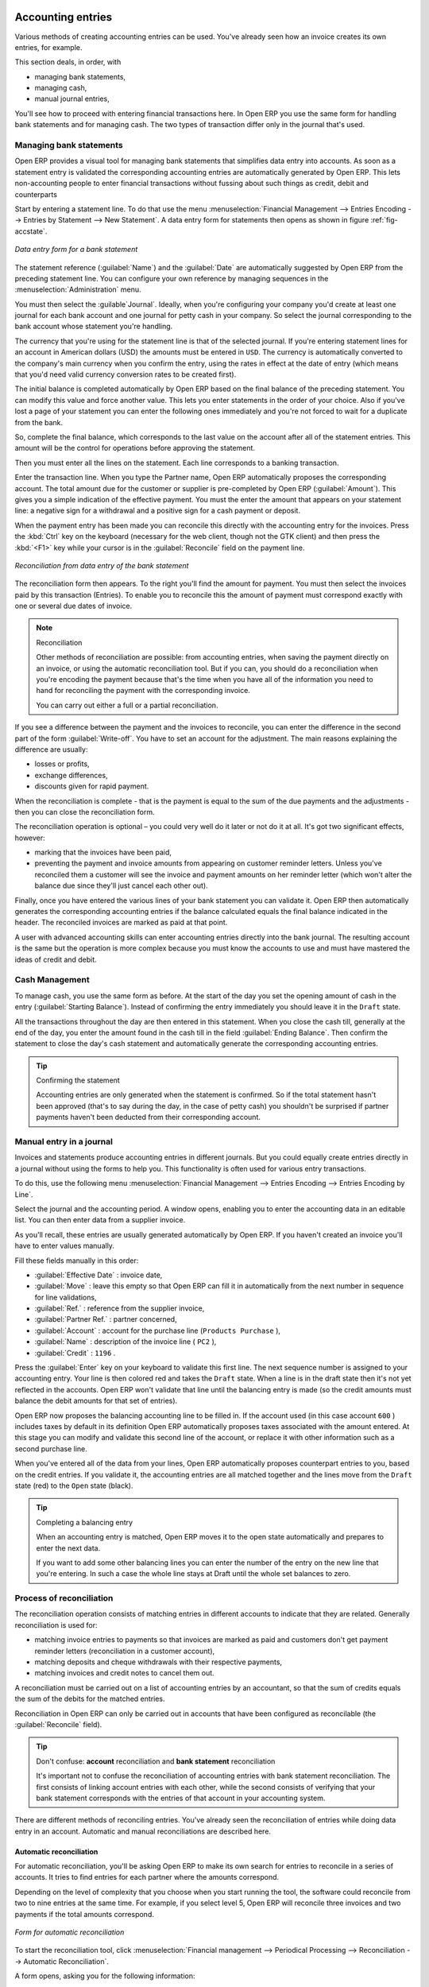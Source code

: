 
.. index::
   pair: accounting; entry

Accounting entries
==================

Various methods of creating accounting entries can be used. You've already seen how an invoice
creates its own entries, for example.

This section deals, in order, with

* managing bank statements,

* managing cash,

* manual journal entries,

You'll see how to proceed with entering financial transactions here. In Open ERP you use the same
form for handling bank statements and for managing cash. The two types of transaction differ only in
the journal that's used.

.. index::
   pair: bank; statement
   single: accounting; bank statement

Managing bank statements
------------------------

Open ERP provides a visual tool for managing bank statements that simplifies data entry into
accounts. As soon as a statement entry is validated the corresponding accounting entries are
automatically generated by Open ERP. This lets non-accounting people to enter financial
transactions without fussing about such things as credit, debit and counterparts

Start by entering a statement line. To do that use the menu :menuselection:`Financial Management -->
Entries Encoding --> Entries by Statement --> New Statement`. 
A data entry form for statements then opens as shown in figure :ref:`fig-accstate`.

.. _fig-accstate:

.. figure::  images/account_statement.png
   :scale: 50
   :align: center

   *Data entry form for a bank statement*

The statement reference (:guilabel:`Name`) and the :guilabel:`Date` are automatically suggested by Open ERP from
the preceding statement line. You can configure your own reference by managing sequences in the
:menuselection:`Administration` menu.

You must then select the :guilable`Journal`. Ideally, when you're configuring your company you'd create at
least one journal for each bank account and one journal for petty cash in your company. So select
the journal corresponding to the bank account whose statement you're handling.

The currency that you're using for the statement line is that of the selected journal. If you're
entering statement lines for an account in American dollars (USD) the amounts must be entered in 
\ ``USD``\ . The currency is automatically converted to the company's main currency when you confirm
the entry, using the rates in effect at the date of entry (which means that you'd need valid
currency conversion rates to be created first).

The initial balance is completed automatically by Open ERP based on the final balance of the
preceding statement. You can modify this value and force another value. This lets you enter
statements in the order of your choice. Also if you've lost a page of your statement you can enter
the following ones immediately and you're not forced to wait for a duplicate from the bank.

So, complete the final balance, which corresponds to the last value on the account after all of the
statement entries. This amount will be the control for operations before approving the statement.

Then you must enter all the lines on the statement. Each line corresponds to a banking transaction.

Enter the transaction line. When you type the Partner name, Open ERP automatically proposes the
corresponding account. The total amount due for the customer or supplier is pre-completed by
Open ERP (:guilabel:`Amount`). This gives you a simple indication of the effective payment. You
must the enter the amount that appears on your statement line: a negative sign for a withdrawal and
a positive sign for a cash payment or deposit.

.. todo:: really?

When the payment entry has been made you can reconcile this directly with the accounting 
entry for the invoices. Press the :kbd:`Ctrl` key on the keyboard (necessary for the web client, though
not the GTK client) and then press the :kbd:`<F1>` key while your cursor is in the
:guilabel:`Reconcile` field on the payment line.

.. figure::  images/account_statement_reconcile.png
   :scale: 50
   :align: center

   *Reconciliation from data entry of the bank statement*

The reconciliation form then appears. To the right you'll find the amount for payment. You must then
select the invoices paid by this transaction (Entries). To enable you to reconcile this the amount
of payment must correspond exactly with one or several due dates of invoice.

.. note::  Reconciliation

	Other methods of reconciliation are possible: from accounting entries, when saving the payment
	directly on an invoice, or using the automatic reconciliation tool. But if you can, you should do a
	reconciliation when you're encoding the payment because that's the time when you have all of the
 	information you need to hand for reconciling the payment with the corresponding invoice.
 	
 	You can carry out either a full or a partial reconciliation.

.. index::
   single: adjustment

If you see a difference between the payment and the invoices to reconcile,
you can enter the difference in the second part of the form :guilabel:`Write-off`.
You have to set an account for the adjustment. The main reasons explaining the difference are usually:

* losses or profits,

* exchange differences,

* discounts given for rapid payment.

When the reconciliation is complete - that is the payment is equal to the sum of the due
payments and the adjustments - then you can close the reconciliation form.

The reconciliation operation is optional – you could very well do it later or not do it at all.
It's got two significant effects, however:

* marking that the invoices have been paid,

* preventing the payment and invoice amounts from appearing on customer reminder letters. Unless
  you've reconciled them a customer will see the invoice and payment amounts on her reminder letter
  (which won't alter the balance due since they'll just cancel each other out).

Finally, once you have entered the various lines of your bank statement you can validate it.
Open ERP then automatically generates the corresponding accounting entries if the balance
calculated equals the final balance indicated in the header. The reconciled invoices are marked as
paid at that point.

A user with advanced accounting skills can enter accounting entries directly into the bank journal.
The resulting account is the same but the operation is more complex because you must know the
accounts to use and must have mastered the ideas of credit and debit.

.. index::
   single: cash management

Cash Management
---------------

To manage cash, you use the same form as before. At the start of the day you set the
opening amount of cash in the entry (:guilabel:`Starting Balance`). Instead of confirming the entry immediately
you should leave it in the ``Draft`` state.

All the transactions throughout the day are then entered in this statement. When you close the cash
till, generally at the end of the day, you enter the amount found in the cash till in the field
:guilabel:`Ending Balance`. Then confirm the statement to close the day's cash statement and automatically
generate the corresponding accounting entries.

.. tip::  Confirming the statement

	Accounting entries are only generated when the statement is confirmed.
	So if the total statement hasn't been approved (that's to say during the day, in the case of petty
	cash)
	you shouldn't be surprised if partner payments haven't been deducted from their corresponding
	account.

Manual entry in a journal
-------------------------

Invoices and statements produce accounting entries in different journals. But you could equally
create entries directly in a journal without using the forms to help you. This functionality is
often used for various entry transactions.

To do this, use the following menu :menuselection:`Financial Management --> Entries Encoding -->
Entries Encoding by Line`. 

Select the journal and the accounting period. A window opens, enabling you to enter the accounting
data in an editable list. You can then enter data from a supplier invoice.

As you'll recall, these entries are usually generated automatically by Open ERP. If you haven't
created an invoice you'll have to enter values manually.

Fill these fields manually in this order:

*  :guilabel:`Effective Date` : invoice date,

*  :guilabel:`Move` : leave this empty so that Open ERP can fill it in automatically from the next number in
   sequence for line validations,

*  :guilabel:`Ref.` : reference from the supplier invoice,

*  :guilabel:`Partner Ref.` : partner concerned,

*  :guilabel:`Account` : account for the purchase line (\ ``Products Purchase``\  ),

*  :guilabel:`Name` : description of the invoice line ( ``PC2`` ),

*  :guilabel:`Credit` : \ ``1196``\  .

Press the :guilabel:`Enter` key on your keyboard to validate this first line. The next sequence number is
assigned to your accounting entry. Your line is then colored red and takes the \ ``Draft``\   state.
When a line is in the draft state then it's not yet reflected in the accounts. Open ERP won't
validate that line until the balancing entry is made (so the credit amounts must balance the debit
amounts for that set of entries).

Open ERP now proposes the balancing accounting line to be filled in. If the account used (in this
case account \ ``600``\  ) includes taxes by default in its definition Open ERP automatically
proposes taxes associated with the amount entered. At this stage you can modify and validate this
second line of the account, or replace it with other information such as a second purchase line.

When you've entered all of the data from your lines, Open ERP automatically proposes counterpart
entries to you, based on the credit entries. If you validate it, the accounting entries are all
matched together and the lines move from the \ ``Draft``\   state (red) to the \ ``Open``\   state
(black).

.. tip:: Completing a balancing entry

	When an accounting entry is matched, Open ERP moves it to the open state automatically and
	prepares to enter the next data.

	If you want to add some other balancing lines you can enter the number of the entry on the new line
	that you're entering.
	In such a case the whole line stays at Draft until the whole set balances to zero.

Process of reconciliation
-------------------------

The reconciliation operation consists of matching entries in different accounts to indicate that
they are related. Generally reconciliation is used for:

* matching invoice entries to payments so that invoices are marked as paid and customers don't get
  payment reminder letters (reconciliation in a customer account),

* matching deposits and cheque withdrawals with their respective payments,

* matching invoices and credit notes to cancel them out.

A reconciliation must be carried out on a list of accounting entries by an accountant, so that the
sum of credits equals the sum of the debits for the matched entries.

Reconciliation in Open ERP can only be carried out in accounts that have been configured as
reconcilable (the :guilabel:`Reconcile`  field).

.. tip:: Don't confuse: **account** reconciliation and **bank statement** reconciliation

	It's important not to confuse the reconciliation of accounting entries with bank statement
	reconciliation.
	The first consists of linking account entries with each other, while the second consists of
	verifying
	that your bank statement corresponds with the entries of that account in your accounting system.

There are different methods of reconciling entries. You've already seen the reconciliation of
entries while doing data entry in an account. Automatic and manual reconciliations are described
here.

.. index::
   single: reconciliation; automatic

Automatic reconciliation
^^^^^^^^^^^^^^^^^^^^^^^^

For automatic reconciliation, you'll be asking Open ERP to make its own search for entries to
reconcile in a series of accounts. It tries to find entries for each partner where the amounts
correspond.

Depending on the level of complexity that you choose when you start running the tool, the software
could reconcile from two to nine entries at the same time. For example, if you select level 5,
Open ERP will reconcile three invoices and two payments if the total amounts correspond.

.. figure::  images/account_reconcile_auto.png
   :scale: 50
   :align: center

   *Form for automatic reconciliation*

To start the reconciliation tool, click :menuselection:`Financial management --> Periodical
Processing --> Reconciliation --> Automatic Reconciliation`.

A form opens, asking you for the following information:

* :guilabel:`Account to reconcile` : you can select one, several, or all reconcilable accounts,

* the period to take into consideration (:guilabel:`Start of Period` / :guilabel:`End of Period`),

* the Reconciliation :guilabel:`Power`  (from \ ``2``\   to \ ``9``\  ),

* information needed for the adjustment (details for the :guilabel:`Write-Off Move`).

.. note:: Reconciling

	You can reconcile:

	* all the Accounts Receivable – your customer accounts of type Debtor,

	* all the Accounts Payable – your supplier accounts of type Creditor.

The adjustment option enables you to reconcile entries even if their amounts aren't exactly
equivalent. For example, Open ERP permits foreign customers whose accounts are in different
currencies to have a difference of up to, say, 0.50 units of currency and put the difference in a write-
off account.

.. index::
   single: adjustment; limit

.. tip:: Limit write-off adjustments

	You shouldn't make the adjustment limits too large. Companies that introduced substantial automatic
	write-off adjustments have found that all employee expense reimbursements below the limit were
	written off automatically!

.. note:: Default values

	If you run the automatic reconciliation tool regularly you should set default values for each
	field by pressing the :kbd:`Ctrl` key and using the right-click mouse button
	(when the form is in edit mode using the web client), or just right-click using the GTK client.
	The resulting context menu enables you to set default values.
	This means that you won't have to re-type all the fields each time.

.. index::
   single: reconciliation; manual

Manual reconciliation
^^^^^^^^^^^^^^^^^^^^^

For manual reconciliation, open the entries for reconciling an account through the menu
:menuselection:`Financial Management --> Periodical Processing --> Reconciliation --> 
Reconcile Entries`. You can also call up manual reconciliation from any screen that shows accounting
entries.

.. todo:: is that right?

Select entries that you want to reconcile. From the selection, Open ERP indicates the sum of debits
and credits for the selected entries. When these are equal you can click the :guilabel:`Reconcile Entries`
button to reconcile the entries.

	.. note::  *Example Real case of using reconciliation*

			Suppose that you're entering customer order details. You ask “what's outstanding on the
			customer account ?” (that is the list of unpaid invoices and unreconciled payments). To review
			it from the order form, navigate to the :guilabel:`Partner` record and select
			the view :guilabel:`Receivables and Payables`. Open ERP opens a history of unreconciled accounting entries
			on screen.

	            .. figure::  images/account_sample2_entries.png
	               :align: center
	               :scale: 80

	               *Unreconciled accounting entries*

			You see an invoice for 1900 and a payment two weeks later of 1900 with the same reference. You
			can select the two lines in that view. The total at the bottom of the page shows you that the
			credit amount equals the debit amount for the selected line. Click :guilabel:`Reconcile Entries`
			to reconcile the two lines.

			After this these lines can't be selected and won't appear when the entries are listed again. If
			there's a difference between the two entries, Open ERP suggests that you make an adjustment.
			This adjustment is a compensating entry that enables a complete reconciliation. You must
			therefore specify the journal and the account to be used for the adjustment.

For example, if you want to reconcile the following entries:



.. csv-table:: Entries for reconciliation
   :header: "Date","Ref.","Description","Account","Debit","Credit"
   :widths: 12, 5, 15, 5,5,5

   "12 May 08","FAC23","Car hire","4010","544.50",""
   "25 May 08","FAC44","Car insurance","4010","100.00",""
   "31 May 08","PAY01","Invoices n° 23, 44","4010","","644.00"

On reconciliation, Open ERP shows a difference of 0.50. At this stage you have two possibilities:

* don't reconcile, and the customer receives a request for 0.50,

* reconcile and accept an adjustment of 0.50 that you will take from the P&L account.

Open ERP generates the following account automatically:


.. csv-table:: Write-off account
   :header: "Date","Ref.","Description","Account","Debit","Credit"
   :widths: 12, 5, 15, 5,5,5

   "Date","Ref.","Description","Account","Debit","Credit"
   "03 Jun 08","AJ001","Adjustment: profits and losses","4010","","0.50"
   "03 Jun 08","AJ001","Adjustment: profits and losses","XXX","0.50",""


The two invoices and the payment will be reconciled in the first adjustment line. The two invoices
will then be automatically marked as paid.

.. index::
   single: payments
..

Management of payments
======================

Open ERP gives you forms for preparing, validating and executing payment orders. This enables you
to manage issues such as:

	#.	Payment provided on several due dates.

	#.	Automatic payment dates.

	#.	Separating payment preparation and payment approval in your company.

	#.	Preparing an order during the week containing several payments, then creating a payment file at
		the end of the week.

	#.	Creating a file for electronic payment which can be sent to a bank for execution.

	#.	Splitting payments dependent on the balances available in your various bank accounts.

Process for managing payment orders
-----------------------------------

.. index::
   single: module; account_payment

To use the tool for managing payments you must first install the module :mod:`account_payment`.
It's part of the core Open ERP system.

The system lets you enter a series of payments to be carried out from your various bank
accounts. Once the different payments have been registered you can validate the payment orders.
During validation you can modify and approve the the payment orders, sending the order to the bank
for electronic funds transfer or just printing cheques as you wish.

For example if you have to pay a supplier's invoice for a large amount you can split the payments
amongst several bank accounts according to their available balance. To do this you can prepare
several Draft orders and validate them once you're satisfied that the split is correct.

This process can also be regularly scheduled. In some companies, a payment order is kept in Draft
state and payments are added to the draft list each day. At the end of the week it's an accountant's
job to work on all of the waiting payment orders.

Once the payment order is confirmed there's still a validation step for an accountant to carry out.
You could imagine that these orders would be prepared by an accounts clerk, and then approved by a
manager to go ahead with payment.

.. todo:: Can you get to the workflow in the web client? 
.. todo:: There doesn't seem to be a process associated with a payment order.

.. tip:: Payment Workflow

	An Open ERP workflow is associated with each payment order. Select a payment order and 
	if you're in the GTK client 
	click :menuselection:`Plugins --> Print workflow` from the top menu.

	You can integrate more complex workflow rules to manage payment orders by adapting the workflow.
	For example, in some companies payments must be approved by a manager under certain cash flow or
	value limit conditions.

.. figure::  images/account_payment_workflow.png
   :scale: 50
   :align: center

   *Payments workflow*

When the accounting manager validates the document, Open ERP generates a banking file with all the
payment orders. You can then just send the file over your electronic connection with your bank to
execute all your payments.

In small businesses it's usually the same person who enters the payment orders and who validates
them. In this case you should just click the two buttons, one after the other, to confirm the
payment.

Preparation and execution of orders
-----------------------------------

To enter a payment order, use the menu :menuselection:`Financial Management --> Payment --> Payment
Orders --> New Payment Order`.

.. figure::  images/account_payment_order.png
   :align: center
   :scale: 95

   *Entering a payment order*

Open ERP then proposes a reference number for your payment order. 

You then have to choose a payment mode from the various methods available to your company. These
have to be configured when you set the accounting system up using menus :menuselection:`Financial
Management --> Configuration --> Payment Type` and :menuselection:`Financial Management -->
Configuration --> Payment Mode`. Some examples are:

* Cheques

* Bank transfer,

* Visa card on a FORTIS account,

* Petty cash.

Then you set the :guilabel:`Preferred date` for payment:

* :guilabel:`Due date` : each operation will be effected at the invoice deadline date,

* :guilabel:`Directly` : the operations will be effected when the orders are validated,

* :guilabel:`Fixed date` : you must specify an effective payment date in the :guilabel:`Scheduled date
  if fixed` field that follows.

The date is particularly important for the preparation of electronic transfers because banking
interfaces enable you to select a future execution date for each operation. So to configure your
Open ERP most simply you can choose to pay all invoices automatically by their deadline.

You must then select the invoices to pay. They can be manually entered in the field
:guilabel:`Payment Line` but it's easier to add them automatically. For that, click :guilabel:`Add
payment lines` and Open ERP will then propose lines with payment deadlines. For each deadline you
can see:

* the invoice :guilabel:`Effective date`,

* the reference :guilabel:`Ref.` and description of the invoice, :guilabel:`Name`,

* the deadline for the invoice,

* the amount to be paid in the company's default currency,

* the amount to be paid in the currency of the invoice.

You can then accept the payment proposed by Open ERP or select the entries that you'll pay or not
pay on that order. Open ERP gives you all the necessary information to make a payment decision for
each line item:

* account,

* supplier's bank account,

* amount that will be paid,

* amount to pay,

* the supplier,

* total amount owed to the supplier,

* due date,

* date of creation.

You can modify the first three fields on each line: the account, the supplier's bank account and the
amount that will be paid. This arrangement is very practical because it gives you complete
visibility of all the company's trade payables. You can pay only a part of an invoice, for example,
and in preparing your next payment order Open ERP automatically suggests payment of the remainder
owed.

When the payment has been prepared correctly, click :guilabel:`Confirm`. The payment then changes to
the \ ``Open``\   state and a new button appears that can be used to start the payment process.
Depending on the chosen payment method, Open ERP provides a file containing all of the payment
orders. You can send this to the bank to make the payment transfers.

In future versions of Open ERP it's expected that the system will be able to prepare and print
cheques.

As usual, you can change the
start point for the payment workflow from the 
:menuselection:`Administration --> Customization --> Workflow` menus.

.. Copyright © Open Object Press. All rights reserved.

.. You may take electronic copy of this publication and distribute it if you don't
.. change the content. You can also print a copy to be read by yourself only.

.. We have contracts with different publishers in different countries to sell and
.. distribute paper or electronic based versions of this book (translated or not)
.. in bookstores. This helps to distribute and promote the Open ERP product. It
.. also helps us to create incentives to pay contributors and authors using author
.. rights of these sales.

.. Due to this, grants to translate, modify or sell this book are strictly
.. forbidden, unless Tiny SPRL (representing Open Object Press) gives you a
.. written authorisation for this.

.. Many of the designations used by manufacturers and suppliers to distinguish their
.. products are claimed as trademarks. Where those designations appear in this book,
.. and Open Object Press was aware of a trademark claim, the designations have been
.. printed in initial capitals.

.. While every precaution has been taken in the preparation of this book, the publisher
.. and the authors assume no responsibility for errors or omissions, or for damages
.. resulting from the use of the information contained herein.

.. Published by Open Object Press, Grand Rosière, Belgium

